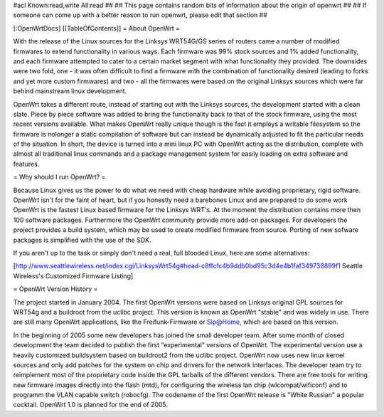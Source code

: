 #acl Known:read,write All:read
##
## This page contains random bits of information about the origin of openwrt
##
## If someone can come up with a better reason to run openwrt, please edit that section
##

[:OpenWrtDocs]
[[TableOfContents]]
= About OpenWrt =

With the release of the Linux sources for the Linksys WRT54G/GS series of routers came a number of modified firmwares to extend functionality in various ways. Each firmware was 99% stock sources and 1% added functionality, and each firmware attempted to cater to a certain market segment with what functionality they provided. The downsides were two fold, one - it was often difficult to find a firmware with the combination of functionality desired (leading to forks and yet more custom firmwares) and two - all the firmwares were based on the original Linksys sources which were far behind mainstream linux development.

OpenWrt takes a different route, instead of starting out with the Linksys sources, the development started with a clean slate. Piece by piece software was added to bring the functionality back to that of the stock firmware, using the most recent versions available. What makes OpenWrt really unique though is the fact it employs a writable filesystem so the firmware is nolonger a static compilation of software but can instead be dynamically adjusted to fit the particular needs of the situation. In short, the device is turned into a mini linux PC with OpenWrt acting as the distribution, complete with almost all traditional linux commands and a package management system for easily loading on extra software and features. 

= Why should I run OpenWrt? =

Because Linux gives us the power to do what we need with cheap hardware while avoiding proprietary, rigid software. OpenWrt isn't for the faint of heart, but if you honestly need a barebones Linux and are prepared to do some work OpenWrt is the fastest Linux based firmware for the Linksys WRT's. 
At the moment the distribution contains more then 100 software packages. Furthermore the OpenWrt community provide more add-on packages. For developers the project provides 
a build system, which may be used to create modified firmware from source. Porting of new sofware packages is simplified with the use of the SDK.

If you aren't up to the task or simply don't need a real, full blooded Linux, here are some alternatives:

[http://www.seattlewireless.net/index.cgi/LinksysWrt54g#head-c8ffcfc4b9ddb0bd95c3d4e4b1faf349738899f1 Seattle Wireless's Customized Firmware Listing]

= OpenWrt Version History =

The project started in January 2004. The first OpenWrt versions were based on Linksys original GPL sources for WRT54g and a buildroot from the uclibc project. 
This version is known as OpenWrt "stable" and was widely in use. There are still many OpenWrt applications, like the Freifunk-Firmware or Sip@Home, which are based on this version.

In the beginning of 2005 some new developers has joined the small developer team. After some month of closed development the team decided to publish the first "experimental" versions of OpenWrt. The experimental version use a heavily customized buildsystem based on buildroot2 from the uclibc project. OpenWrt now uses new linux kernel sources and only add patches for the system on chip and drivers for the network interfaces. The developer team try to reimplement most of the proprietary code inside the GPL tarballs of the different vendors. There are free tools for writing new firmware images directly into the flash (mtd), for configuring the wireless lan chip (wlcompat/wificonf) and to programm the VLAN capable switch (robocfg). The codename of the first OpenWrt release is "White Russian" a popular cocktail. OpenWrt 1.0 is planned for the end of 2005.  
